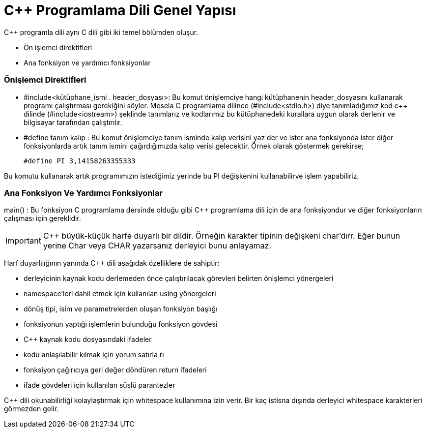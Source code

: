 = C++  Programlama Dili Genel Yapısı

C++ programla dili aynı C dili gibi iki temel bölümden oluşur.

* Ön işlemci direktifleri

* Ana fonksiyon ve yardımcı fonksiyonlar

=== Önişlemci Direktifleri

* #include<kütüphane_ismi . header_dosyası>: Bu komut önişlemciye hangi kütüphanenin header_dosyasını kullanarak programı çalıştırması gerekiğini söyler. Mesela C programlama dilince (#include<stdio.h>) diye tanımladığımız kod c++ dilinde (#include<iostream>) şeklinde tanımlarız ve kodlarımız bu kütüphanedeki kurallara uygun olarak derlenir ve bilgisayar tarafından çalıştırılır.

* #define tanım kalıp :  Bu komut önişlemciye  tanım isminde kalıp verisini yaz der ve ister ana fonksiyonda ister diğer fonksiyonlarda artık tanım ismini çağırdığımızda kalıp verisi gelecektir. Örnek olarak göstermek gerekirse;

 #define PI 3,14158263355333

Bu komutu kullanarak artık programımızın istediğimiz  yerinde bu PI değişkenini kullanabilirve işlem yapabiliriz.

=== Ana Fonksiyon Ve Yardımcı Fonksiyonlar

main() : Bu fonksiyon C programlama dersinde olduğu gibi C++ programlama dili için de ana fonksiyondur ve diğer fonksiyonların çalışması için gereklidir.

IMPORTANT:  C++ büyük-küçük harfe duyarlı bir dildir. Örneğin karakter tipinin değişkeni char’dırr. Eğer bunun yerine Char veya CHAR yazarsanız derleyici bunu anlayamaz. 

Harf duyarlılığının yanında C++ dili aşağıdak özelliklere de sahiptir:

* derleyicinin kaynak kodu derlemeden önce çalıştırılacak görevleri belirten önişlemci yönergeleri

* namespace’leri dahil etmek için kullanılan using yönergeleri

* dönüş tipi, isim ve parametrelerden oluşan fonksiyon başlığı

* fonksiyonun yaptığı işlemlerin bulunduğu fonksiyon gövdesi 

*  C++ kaynak kodu dosyasındaki ifadeler

*  kodu anlaşılabilir kılmak için yorum satırla
rı
*  fonksiyon çağırıcıya geri değer döndüren return ifadeleri
 
 * ifade gövdeleri için kullanılan süslü parantezler

C++ dili okunabilirliği kolaylaştırmak için whitespace kullanımına izin verir. Bir kaç istisna dışında derleyici whitespace karakterleri görmezden gelir.



